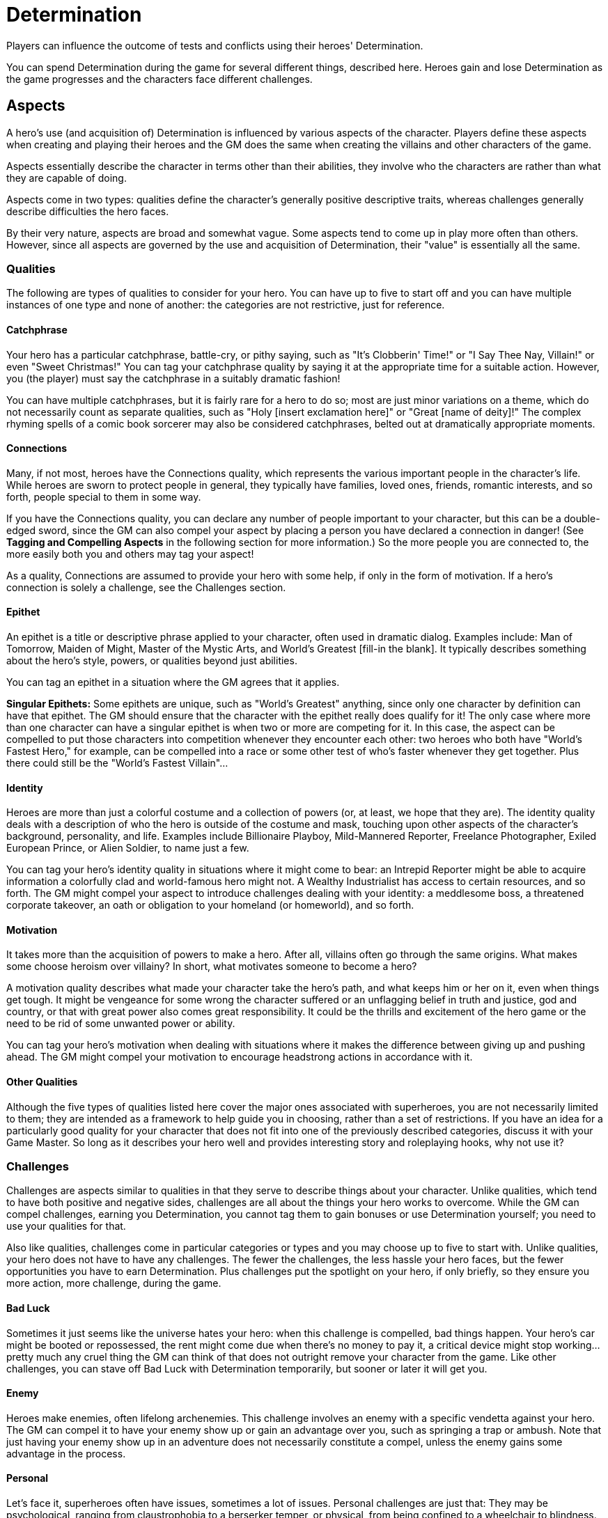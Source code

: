 = Determination

Players can influence the outcome of tests and conflicts using their
heroes' Determination.

You can spend Determination during the game for several different
things, described here. Heroes gain and lose Determination as the game
progresses and the characters face different challenges.

== Aspects

A hero's use (and acquisition of) Determination is influenced by various
aspects of the character. Players define these aspects when creating and
playing their heroes and the GM does the same when creating the villains
and other characters of the game.

Aspects essentially describe the character in terms other than their
abilities, they involve who the characters are rather than what they are
capable of doing.

Aspects come in two types: qualities define the character's generally
positive descriptive traits, whereas challenges generally describe
difficulties the hero faces.

By their very nature, aspects are broad and somewhat vague. Some aspects
tend to come up in play more often than others. However, since all
aspects are governed by the use and acquisition of Determination, their
"value" is essentially all the same.

=== Qualities

The following are types of qualities to consider for your hero. You can
have up to five to start off and you can have multiple instances of one
type and none of another: the categories are not restrictive, just for
reference.

==== Catchphrase

Your hero has a particular catchphrase, battle-cry, or pithy saying,
such as "It's Clobberin' Time!" or "I Say Thee Nay, Villain!" or even
"Sweet Christmas!" You can tag your catchphrase quality by saying it at
the appropriate time for a suitable action. However, you (the player)
must say the catchphrase in a suitably dramatic fashion!

You can have multiple catchphrases, but it is fairly rare for a hero to
do so; most are just minor variations on a theme, which do not
necessarily count as separate qualities, such as "Holy [insert
exclamation here]" or "Great [name of deity]!" The complex rhyming
spells of a comic book sorcerer may also be considered catchphrases,
belted out at dramatically appropriate moments.

==== Connections

Many, if not most, heroes have the Connections quality, which represents
the various important people in the character's life. While heroes are
sworn to protect people in general, they typically have families, loved
ones, friends, romantic interests, and so forth, people special to them
in some way.

If you have the Connections quality, you can declare any number of
people important to your character, but this can be a double-edged
sword, since the GM can also compel your aspect by placing a person you
have declared a connection in danger! (See *Tagging and Compelling
Aspects* in the following section for more information.) So the more
people you are connected to, the more easily both you and others may tag
your aspect!

As a quality, Connections are assumed to provide your hero with some
help, if only in the form of motivation. If a hero's connection is
solely a challenge, see the Challenges section.

==== Epithet

An epithet is a title or descriptive phrase applied to your character,
often used in dramatic dialog. Examples include: Man of Tomorrow, Maiden
of Might, Master of the Mystic Arts, and World's Greatest [fill-in the
blank]. It typically describes something about the hero's style, powers,
or qualities beyond just abilities.

You can tag an epithet in a situation where the GM agrees that it
applies.

*Singular Epithets:* Some epithets are unique, such as "World's
Greatest" anything, since only one character by definition can have that
epithet. The GM should ensure that the character with the epithet really
does qualify for it! The only case where more than one character can
have a singular epithet is when two or more are competing for it. In
this case, the aspect can be compelled to put those characters into
competition whenever they encounter each other: two heroes who both have
"World's Fastest Hero," for example, can be compelled into a race or
some other test of who's faster whenever they get together. Plus there
could still be the "World's Fastest Villain"...

==== Identity

Heroes are more than just a colorful costume and a collection of powers
(or, at least, we hope that they are). The identity quality deals with a
description of who the hero is outside of the costume and mask, touching
upon other aspects of the character's background, personality, and life.
Examples include Billionaire Playboy, Mild-Mannered Reporter, Freelance
Photographer, Exiled European Prince, or Alien Soldier, to name just a
few.

You can tag your hero's identity quality in situations where it might
come to bear: an Intrepid Reporter might be able to acquire information
a colorfully clad and world-famous hero might not. A Wealthy
Industrialist has access to certain resources, and so forth. The GM
might compel your aspect to introduce challenges dealing with your
identity: a meddlesome boss, a threatened corporate takeover, an oath or
obligation to your homeland (or homeworld), and so forth.

==== Motivation

It takes more than the acquisition of powers to make a hero. After all,
villains often go through the same origins. What makes some choose
heroism over villainy? In short, what motivates someone to become a
hero?

A motivation quality describes what made your character take the hero's
path, and what keeps him or her on it, even when things get tough. It
might be vengeance for some wrong the character suffered or an
unflagging belief in truth and justice, god and country, or that with
great power also comes great responsibility. It could be the thrills and
excitement of the hero game or the need to be rid of some unwanted power
or ability.

You can tag your hero's motivation when dealing with situations where it
makes the difference between giving up and pushing ahead. The GM might
compel your motivation to encourage headstrong actions in accordance
with it.

[[other_qualities]]
==== Other Qualities

Although the five types of qualities listed here cover the major ones
associated with superheroes, you are not necessarily limited to them;
they are intended as a framework to help guide you in choosing, rather
than a set of restrictions. If you have an idea for a particularly good
quality for your character that does not fit into one of the previously
described categories, discuss it with your Game Master. So long as it
describes your hero well and provides interesting story and roleplaying
hooks, why not use it?

=== Challenges

Challenges are aspects similar to qualities in that they serve to
describe things about your character. Unlike qualities, which tend to
have both positive and negative sides, challenges are all about the
things your hero works to overcome. While the GM can compel challenges,
earning you Determination, you cannot tag them to gain bonuses or use
Determination yourself; you need to use your qualities for that.

Also like qualities, challenges come in particular categories or types
and you may choose up to five to start with. Unlike qualities, your hero
does not have to have any challenges. The fewer the challenges, the less
hassle your hero faces, but the fewer opportunities you have to earn
Determination. Plus challenges put the spotlight on your hero, if only
briefly, so they ensure you more action, more challenge, during the
game.

[[bad_luck]]
==== Bad Luck

Sometimes it just seems like the universe hates your hero: when this
challenge is compelled, bad things happen. Your hero's car might be
booted or repossessed, the rent might come due when there's no money to
pay it, a critical device might stop working... pretty much any cruel
thing the GM can think of that does not outright remove your character
from the game. Like other challenges, you can stave off Bad Luck with
Determination temporarily, but sooner or later it will get you.

==== Enemy

Heroes make enemies, often lifelong archenemies. This challenge involves
an enemy with a specific vendetta against your hero. The GM can compel
it to have your enemy show up or gain an advantage over you, such as
springing a trap or ambush. Note that just having your enemy show up in
an adventure does not necessarily constitute a compel, unless the enemy
gains some advantage in the process.

==== Personal

Let's face it, superheroes often have issues, sometimes a lot of issues.
Personal challenges are just that: They may be psychological, ranging
from claustrophobia to a berserker temper, or physical, from being
confined to a wheelchair to blindness. Whatever the case, the GM can
compel your hero's personal challenge in any situation where it might be
a hindrance. In the case of psychological challenges, it may temporarily
dominate the character's behavior (panicking when confronted with a
phobia, losing control when angered, etc.).

==== Social

Superheroes are not usually the most normal folks. Even if you ignore
the form-fitting colorful costumes, some heroes look downright weird.
This leads people to make assumptions and react negatively to the hero
who looks like, say, a classical demon or a rocky monster. It can make
it difficult for a hero to get a point across, deal with the public, or
otherwise make a good impression when one is needed.

Other social challenges can involve a hero with a bad reputation, or
subject to certain social prejudices, basically anything that causes
other people to react poorly to the hero or to judge him or her
unfairly.

==== Weakness

The Achilles' heel is a major element of many superheroes, a specific
weakness or vulnerability, be it to a metal, color, time of the day or
night, or strange radioactive mineral. This challenge is basically
something the GM can compel to give your hero a handicap, from a loss of
powers to a life-threatening situation, such as a hero who needs water
to survive or dies if exposed to a particular substance for too long.
Weaknesses are ready-made for villainous death traps and ambushes, and
provide a way to make otherwise "invincible" heroes vulnerable enough to
defeat. Compelling your weakness lets the GM inflict pretty much any
effect short of killing the hero outright.

[[tagging_and_compelling]]
== Tagging and Compelling

Aspects come into play in Icons by being tagged or compelled.

=== Tagging

Tagging is simply a matter of you, the player, noting that the aspect is
relevant to the current situation and bringing it to the Game Master’s
attention, such as, “I think my ‘Dark Detective’ quality might be
relevant here” or “Sounds like it’s ‘Hammer Time!’ as my hero might
say.” You can also tag other characters’ aspects: this involves
declaring the aspect you are tagging and how your hero is interacting
with it. If you don’t know other characters’ aspects, guess! Sometimes
they’ll be fairly obvious. When they’re not, you can make an appropriate
test (usually Awareness) to figure them out.

Tagging lets you spend Determination in certain ways related to the
aspect, particularly for Determined Effort, Retcons, and Stunts (see
Using Determination).

=== Compelling

The GM can also compel your qualities and challenges, essentially
choosing a particular quality or challenge and offering you a point of
Determination for accepting the consequences of it. For example, the GM
might say: "Your Bad Luck chooses this moment to rear its head and the
fire escape gives away beneath you" or "Looks like the crowd isn't
reacting too well to your strange appearance" or the like. If you
accept, you get the point of Determination and play continues with the
effects of the compel.

You can refuse a compel, but it costs you a point of Determination to do
so, and you don't get the point you normally would for accepting the
consequence of the compel, essentially losing out on two points!

[[option_choosing_aspects_during_play]]
=== Option: Choosing Aspects During Play

While the standard in Icons is to fill out a hero's qualities and
challenges during character creation, it may be that you do not have
ideas for five of each right away. Good ideas for aspects often suggest
themselves while you are playing the character and have a better feel
for what works in the context of the adventure and the series.
Therefore, the GM may wish to implement the following optional rule.

Players must define at least two qualities for their heroes upon
creation. They do not have to define any challenges (as heroes aren't
required to have any). At any time during play, a player can choose a
quality or challenge to fill-in one of the character's blank "slots" in
the aspects list, until reaching five qualities and five challenges.

So, for example, if a player decides during the game that her heroine is
attracted to the handsome federal agent working with the heroes, and
wants to have him as an ongoing element of her character's supporting
cast, she can ask the GM for permission to make him a Connection
quality.

You may also allow players to replace existing aspects of their
characters in this fashion, provided the old aspect either has not yet
come into play (in which case it is essentially a retcon and "never
existed") or is no longer relevant: the hero does not have that
connection any more, his appearance or motivation have changed, and so
forth.

[[using_determination]]
== Using Determination

You can spend Determination during the game for different benefits:
improving your hero's efforts (Determined Effort), playing to your
hero's strengths (Focused Effort), shaking off some damage (Recover),
changing or adding certain details to the story (Retcon), or allowing
your hero to perform an unusual trick or power effect (Stunts).

[[determined_effort]]
=== Determined Effort

During the game, a test may be important enough for your character to
make a determined effort. When making a determined effort, state the
desired outcome of the test (moderate, major, or massive success). If
the rolled effect isn't enough to achieve the desired success, spend 1
point of Determination per two levels required to make up the difference
and you achieve it.

So, for example, you declare your hero is going to swing down and catch
his falling girlfriend before she can hit the pavement, saying you want
at least a major success. You roll the dice and get an effect of 0, a
moderate success. So you subtract 0 from 3 (the minimum for a major
success), getting 3 levels. Spending 2 points of Determination, you push
the result up to 3 and get a major success!

Determined effort has a cost: once you declare it on an action, you must
spend at least 1 point of Determination, even if the effect of the roll
is what you wanted. So, in the previous example, if the effect had been
4 (enough for a major success), you'd still have to spend 1 point of
Determination for the determined effort. Moreover, if you achieve the
desired result on the test, this point of Determination does not improve
it; determined effort never gives you more than what you asked for.

Likewise, any "extra" levels from determined effort don't count; in the
prior example, although 2 points of Determinative give you up to 4 extra
levels, you only need 3 to get your desired major success, so that's how
many you get; the extra level doesn't count.

If you don't have enough Determination to make up the difference between
the rolled and desired effect, you still have to spend 1 point of
Determination on the effort, even though it won't achieve the result you
want. You still get the +2 levels from that point of Determination and
may get a lesser result than the one you intended, but still better than
you rolled.

To use determined effort, you must first tag one of your hero's
qualities (see *Tagging and Compelling*, previously), indicating how the
effort is relevant to your hero. For example, an epithet can show how
the effort relates to your hero's reputation or abilities, a connection
quality might tie the effort into helping someone important to your
hero, while a motivation quality brings your hero's driving purpose into
things.

Finally, you can only declare a determined effort for a test where you
only get one chance to succeed or where you've already tried and failed
to achieve the desired success. So, for example, you can declare a
determined effort on your Coordination test to catch your falling
girlfriend, because you'll only get one chance. You can't declare
determined effort trying to pick a lock, disarm a bomb, or hit a foe
unless you've already tried and failed or you're only going to get one
last chance before you're crushed by the closing walls, the bomb goes
off, the foe activates his doomsday device, or the like. When in doubt,
the GM is the final arbiter of when determined effort is allowed.

[[focused_effort]]
=== Focused Effort

You can spend Determination as a "game changer" to shift the trait used
for a test, presumably from one where your hero is weak to one where he
or she is more effective, a focused effort. You use the new trait for
the test, handling everything else in the same way.

To use focused effort, you must first tag one of your hero's qualities.
Then you describe how the quality and the new trait apply to the test at
hand.

For example, your hero is confronted with having to fix a complex device
in the nick of time to save the world, but lacks any relevant
specialties and has an Intellect that doesn't exactly break the bank.
Fortunately, he has considerable Strength and the quality "If all else
fails, hit things." You tag it and tell the GM you want to make a
focused effort to fix the device -- by giving it a good whack.

The GM agrees and you make a Strength test rather than the usual
Intellect test. A focused effort can also be declared a determined
effort, if you meet the requirements for both and spend the
Determination separately. You can tag the same quality for both efforts.

=== Recover

You can spend Determination to recover lost Stamina: you immediately
regain Stamina equal to the greater of your Strength or Willpower level.

You do not need to tag an aspect to recover, but you can only spend
Determination to recover once during any given conflict. After that, you
must recover lost Stamina normally (see *Recovery* under *Damage*).

=== Retcon

You can use Determination to retcon certain details about the setting
and story during the game. "Retcon" is a comic book term for
"retroactive continuity," essentially filling in previously unknown past
events.

When you retcon in the game, you pay a point of Determination and define
or detail something previously unknown. If the GM agrees, then it
becomes true. For example, you can retcon the contents of a storeroom to
contain just the right chemicals you need to build a makeshift
explosive, or you can retcon what's hidden in your pockets or the fact
that you know someone in a foreign city.

In order to retcon, you must tag one of your hero's qualities relevant
to the retcon (see *Tagging and Compelling*, previously). Examples
include an epithet or identity related to an area of expertise, or a
connection that explains how the hero might know or acquire something.
The GM decides if the explanation is sufficient to allow spending
Determination on a retcon. The GM may also allow you to retcon with a
major or better success with one of your specialties, reflecting an area
of expertise where you hero could be expected to know or have something.
In this case, the success is treated as a one-time quality for you to
tag.

The key limit to retconning is you cannot contradict previously
established information... unless you come up with some plausible reason
why that information was never true to begin with! The GM has final say
on retcons, but generally, if what you propose makes the game more
interesting, odds are in your favor. If a proposed retcon isn't
approved, you retain the Determination point; it essentially never
happens.

=== Stunts

Lastly, you can use Determination to perform stunts. These are new
applications of your hero's traits, using them to do something different
or unusual, like using your Super-Speed power to whip up a whirlwind,
your projected Force Field to suffocate someone by surrounding their
head with a small bubble of airtight energy, or your tremendous Strength
to create a powerful shockwave. They're somewhat like retcons, where
someone might say "I didn't know you could do that!"

To perform a stunt, you must tag one of your qualities related to what
you want to accomplish. This is usually something like a catchphrase or
epithet, although other qualities (particularly motivation) can serve in
some instances. Then you describe what you want to the stunt to
accomplish and the GM decides whether or not it suits your hero's
quality and traits. The GM always has the option of disallowing
inappropriate stunts.

If the GM gives you the go ahead, spend a point of Determination to
attempt the stunt and make a test of your trait using its own level as
the difficulty. If the test fails, so does the stunt, and nothing
happens. With an effect of 0, the stunt works, but there are side
effects, determined by the GM. You might whip up a whirlwind, but also
do some collateral damage or unintentionally affect your teammates, for
example. With an effect of 1 or more, the stunt works as planned. Note
the GM might require an additional test to actually apply the stunt,
such as an attack test to hit an opponent with a stunt attack.

You can declare an attempt to perform a stunt as determined effort, but
any Determination spent on the effort is in addition to the point of
Determination required just to attempt the stunt in the first place.

[[gaining_determination]]
== Gaining Determination

During play, your character gains Determination from compels applied to
the hero's aspects by the Game Master. You have the opportunity to
refuse these compels, but it costs you Determination to do so.

You do not have to passively wait around for the GM to decide to compel
your hero's aspects. In fact, you can offer up opportunities as part of
playing your character's role, and earn Determination for doing it! Game
Masters have a lot of information to juggle, and might miss a chance to
push one of your character's buttons, in which case you should feel free
to offer a suggestion or reminder. For example, if you spot a perfect
chance to endanger one of your hero's connections during a massive
battle, just say so. The GM may take your suggestion and award you a
point of Determination. Good thing, as you're going to need it to take
down the bad guys and save your loved ones!

If the chips are down and you really need some extra Determination to
carry your hero through, you can even suggest new temporary challenges
for the GM to compel. For example, to push your armored hero's
power-suit to its limits, you suggest the GM apply a temporary
"overload" challenge: you get Determination, but after your Determined
effort, your hero's power-suit is going to shut down! Better make it
count...

You may also earn Determination simply by doing cool things like playing
your character to the hilt and coming up with fun additions to the game.

Gaining Determination is adjudicated by the Game Master and detailed
further in the *Game Mastering* section.

[[renewed_determination]]
== Renewed Determination

In addition to the ups and downs a character's Determination goes
through over the course of a story, Determination is also renewed at the
start of every new issue based on the character's starting
Determination.

If your character's Determination at the start of the issue is below
your starting amount (6 minus the number of powers the character has,
with a minimum of 1), it increases up to that amount. However, if it's
already above the starting amount, then it doesn't increase.
